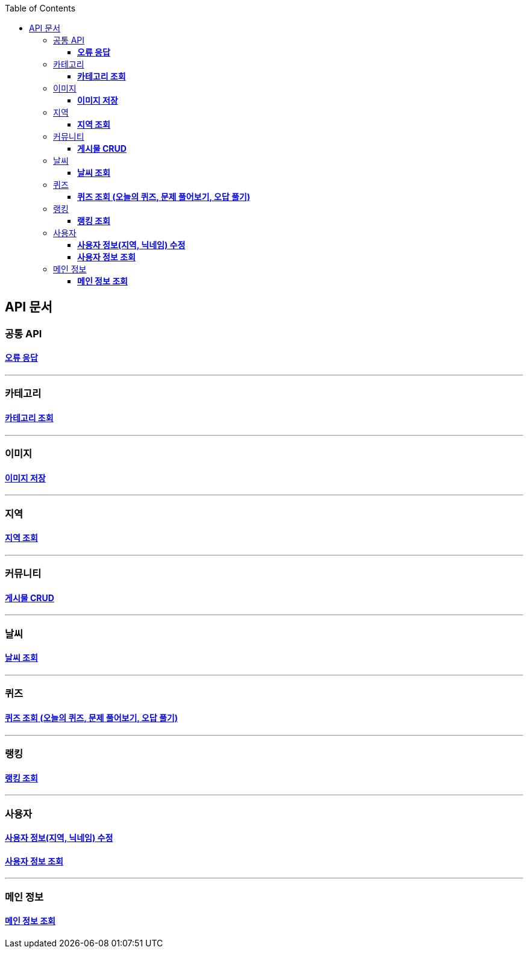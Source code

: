 :doctype: book
:icons: font
:source-highlighter: highlightjs
:toc: left
:toclevels: 3
:leveloffset: 1
:secttlinks:

= API 문서

== 공통 API
=== link:오류-응답.html[*오류 응답*]

'''
== 카테고리
=== link:카테고리-API.html[*카테고리 조회*]

'''
== 이미지
=== link:이미지-API.html[*이미지 저장*]

'''
== 지역
=== link:지역-API.html[*지역 조회*]

'''
== 커뮤니티
=== link:게시물-API.html[*게시물 CRUD*]

'''
== 날씨
=== link:날씨-API.html[*날씨 조회*]

'''
== 퀴즈
=== link:퀴즈-API.html[*퀴즈 조회 (오늘의 퀴즈, 문제 풀어보기, 오답 풀기)*]

'''
== 랭킹
=== link:랭킹-API.html[*랭킹 조회*]

'''
== 사용자
=== link:사용자-정보-수정-API.html[*사용자 정보(지역, 닉네임) 수정*]

=== link:사용자-정보-조회-API.html[*사용자 정보 조회*]

'''
== 메인 정보
=== link:메인-정보-API.html[*메인 정보 조회*]


